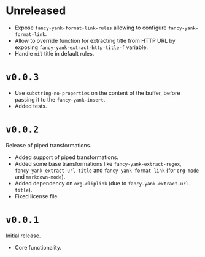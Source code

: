 * Unreleased
- Expose ~fancy-yank-format-link-rules~ allowing to configure
  ~fancy-yank-format-link~.
- Allow to override function for extracting title from HTTP URL by exposing
  ~fancy-yank-extract-http-title-f~ variable.
- Handle ~nil~ title in default rules.

* ~v0.0.3~
- Use ~substring-no-properties~ on the content of the buffer, before passing it
  to the ~fancy-yank-insert~.
- Added tests.

* ~v0.0.2~
Release of piped transformations.

- Added support of piped transformations.
- Added some base transformations like ~fancy-yank-extract-regex~,
  ~fancy-yank-extract-url-title~ and ~fancy-yank-format-link~ (for ~org-mode~
  and ~markdown-mode~).
- Added dependency on ~org-cliplink~ (due to ~fancy-yank-extract-url-title~).
- Fixed license file.

* ~v0.0.1~
Initial release.

- Core functionality.
